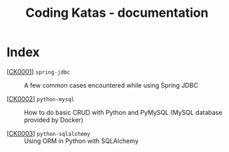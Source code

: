 #+TITLE: Coding Katas - documentation

* Index

- [[[file:ck0001_spring-jdbc.org][CK0001]]] =spring-jdbc= :: A few common cases encountered while using
  Spring JDBC

- [[[file:ck0002_python-pymysql.org][CK0002]]] =python-mysql= :: How to do basic CRUD with Python and
  PyMySQL (MySQL database provided by Docker)

- [[[file:ck0003_python-sqlalchemy.org][CK0003]]] =python-sqlalchemy= :: Using ORM in Python with SQLAlchemy
